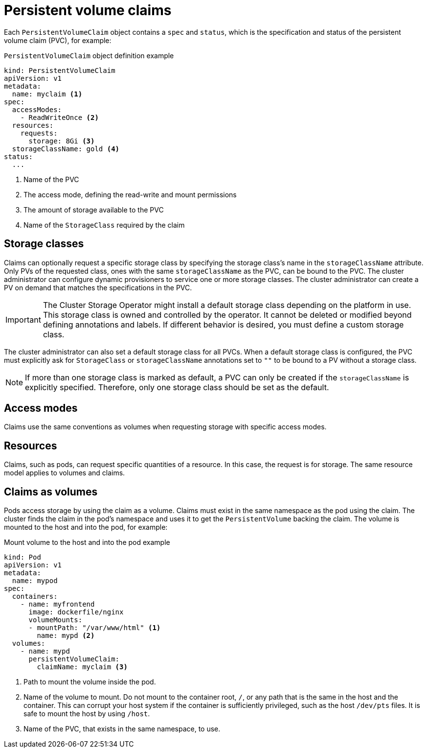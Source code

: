 // Module included in the following assemblies:
//
// * storage/understanding-persistent-storage.adoc

[id="persistent-volume-claims_{context}"]
= Persistent volume claims

Each `PersistentVolumeClaim` object contains a `spec` and `status`, which
is the specification and status of the persistent volume claim (PVC), for example:

.`PersistentVolumeClaim` object definition example
[source,yaml]
----
kind: PersistentVolumeClaim
apiVersion: v1
metadata:
  name: myclaim <1>
spec:
  accessModes:
    - ReadWriteOnce <2>
  resources:
    requests:
      storage: 8Gi <3>
  storageClassName: gold <4>
status:
  ...
----
<1> Name of the PVC
<2> The access mode, defining the read-write and mount permissions
<3> The amount of storage available to the PVC
<4> Name of the `StorageClass` required by the claim

[id="pvc-storage-class_{context}"]
== Storage classes

Claims can optionally request a specific storage class by specifying the
storage class's name in the `storageClassName` attribute. Only PVs of the
requested class, ones with the same `storageClassName` as the PVC, can be
bound to the PVC. The cluster administrator can configure dynamic
provisioners to service one or more storage classes. The cluster
administrator can create a PV on demand that matches the specifications
in the PVC.

ifndef::microshift[]

[IMPORTANT]
====
The Cluster Storage Operator might install a default storage class depending
on the platform in use. This storage class is owned and controlled by the
operator. It cannot be deleted or modified beyond defining annotations
and labels. If different behavior is desired, you must define a custom
storage class.
====
endif::microshift[]

The cluster administrator can also set a default storage class for all PVCs.
When a default storage class is configured, the PVC must explicitly ask for
`StorageClass` or `storageClassName` annotations set to `""` to be bound
to a PV without a storage class.

[NOTE]
====
If more than one storage class is marked as default, a PVC can only be created if the `storageClassName` is explicitly specified. Therefore, only one storage class should be set as the default.
====

[id="pvc-access-modes_{context}"]
== Access modes

Claims use the same conventions as volumes when requesting storage with
specific access modes.

[id="pvc-resources_{context}"]
== Resources

Claims, such as pods, can request specific quantities of a resource. In
this case, the request is for storage. The same resource model applies to
volumes and claims.

[id="pvc-claims-as-volumes_{context}"]
== Claims as volumes

Pods access storage by using the claim as a volume. Claims must exist in the
same namespace as the pod using the claim. The cluster finds the claim
in the pod's namespace and uses it to get the `PersistentVolume` backing
the claim. The volume is mounted to the host and into the pod, for example:

.Mount volume to the host and into the pod example
[source,yaml]
----
kind: Pod
apiVersion: v1
metadata:
  name: mypod
spec:
  containers:
    - name: myfrontend
      image: dockerfile/nginx
      volumeMounts:
      - mountPath: "/var/www/html" <1>
        name: mypd <2>
  volumes:
    - name: mypd
      persistentVolumeClaim:
        claimName: myclaim <3>
----
<1> Path to mount the volume inside the pod.
<2> Name of the volume to mount. Do not mount to the container root, `/`, or any path that is the same in the host and the container. This can corrupt your host system if the container is sufficiently privileged, such as the host `/dev/pts` files. It is safe to mount the host by using `/host`.
<3> Name of the PVC, that exists in the same namespace, to use.
